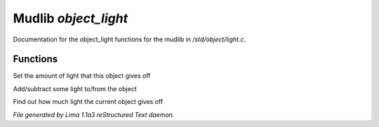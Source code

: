 Mudlib *object_light*
**********************

Documentation for the object_light functions for the mudlib in */std/object/light.c*.

Functions
=========
.. c:function:: void set_light(int x)

Set the amount of light that this object gives off


.. c:function:: void adjust_light(int x)

Add/subtract some light to/from the object


.. c:function:: int query_light()

Find out how much light the current object gives off



*File generated by Lima 1.1a3 reStructured Text daemon.*
